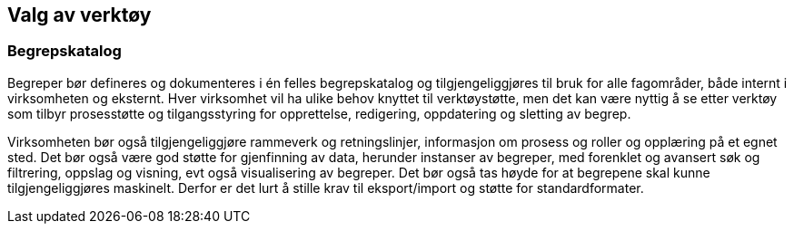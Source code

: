 == Valg av verktøy

=== Begrepskatalog

Begreper bør defineres og dokumenteres i én felles begrepskatalog og tilgjengeliggjøres til bruk for alle fagområder, både internt i virksomheten og eksternt. Hver virksomhet vil ha ulike behov knyttet til verktøystøtte, men det kan være nyttig å se etter verktøy som tilbyr prosesstøtte og tilgangsstyring for opprettelse, redigering, oppdatering og sletting av begrep.

Virksomheten bør også tilgjengeliggjøre rammeverk og retningslinjer, informasjon om prosess og roller og opplæring på et egnet sted. Det bør også være god støtte for gjenfinning av data, herunder instanser av begreper, med forenklet og avansert søk og filtrering, oppslag og visning, evt også visualisering av begreper. Det bør også tas høyde for at begrepene skal kunne tilgjengeliggjøres maskinelt. Derfor er det lurt å stille krav til eksport/import og støtte for standardformater.  

